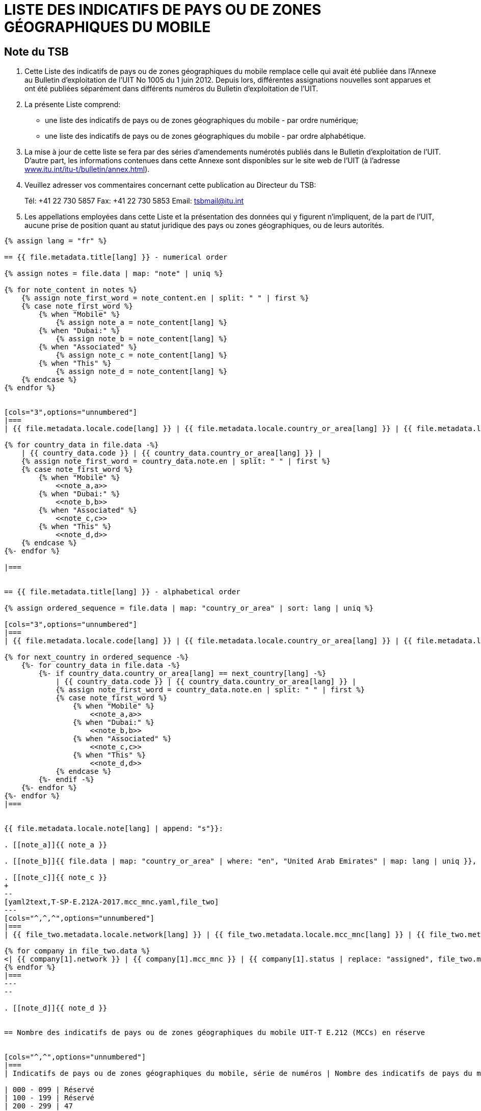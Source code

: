 = LISTE DES INDICATIFS DE PAYS OU DE ZONES GÉOGRAPHIQUES DU MOBILE
:bureau: T
:docnumber: E.212
:published-date: 2017-02-01
:status: published
:doctype: service-publication
:annextitle: Annex to ITU Operational Bulletin
:annexid: No. 1117
:keywords: 
:imagesdir: images
:docfile: T-SP-E.212A-2017-E.adoc
:language: fr
:mn-document-class: ituob
:mn-output-extensions: xml,html,doc,rxl
:local-cache-only:
:data-uri-image:
:stem:

[preface]
== Note du TSB

. Cette Liste des indicatifs de pays ou de zones géographiques du mobile remplace celle qui avait été publiée dans l’Annexe au Bulletin d’exploitation de l'UIT No 1005 du 1 juin 2012.
Depuis lors, différentes assignations nouvelles sont apparues et ont été publiées séparément dans différents numéros du Bulletin d'exploitation de l'UIT.

. La présente Liste comprend:
+
--
* une liste des indicatifs de pays ou de zones géographiques du mobile - par ordre numérique;
* une liste des indicatifs de pays ou de zones géographiques du mobile - par ordre alphabétique.
--

. La mise à jour de cette liste se fera par des séries d'amendements numérotés publiés dans le Bulletin d'exploitation de l'UIT. D'autre part, les informations contenues dans cette Annexe sont disponibles sur le site web de l’UIT (à l'adresse link:https://www.itu.int/itu-t/bulletin/annex.html[www.itu.int/itu-t/bulletin/annex.html]).

. Veuillez adresser vos commentaires concernant cette publication au Directeur du TSB:
+
--
Tél: +41 22 730 5857
Fax: +41 22 730 5853
Email: mailto:tsbmail@itu.int[]
--

. Les appellations employées dans cette Liste et la présentation des données qui y figurent n'impliquent, de la part de l'UIT, aucune prise de position quant au statut juridique des pays ou zones géographiques, ou de leurs autorités.


[yaml2text,T-SP-E.212A-2017.main.yaml,file]
----
{% assign lang = "fr" %}

== {{ file.metadata.title[lang] }} - numerical order

{% assign notes = file.data | map: "note" | uniq %}

{% for note_content in notes %}
    {% assign note_first_word = note_content.en | split: " " | first %}
    {% case note_first_word %}
        {% when "Mobile" %}
            {% assign note_a = note_content[lang] %}
        {% when "Dubai:" %}
            {% assign note_b = note_content[lang] %}
        {% when "Associated" %}
            {% assign note_c = note_content[lang] %}
        {% when "This" %}
            {% assign note_d = note_content[lang] %}
    {% endcase %}
{% endfor %}


[cols="3",options="unnumbered"]
|===
| {{ file.metadata.locale.code[lang] }} | {{ file.metadata.locale.country_or_area[lang] }} | {{ file.metadata.locale.note[lang] }}

{% for country_data in file.data -%}
    | {{ country_data.code }} | {{ country_data.country_or_area[lang] }} | 
    {% assign note_first_word = country_data.note.en | split: " " | first %}
    {% case note_first_word %}
        {% when "Mobile" %}
            <<note_a,a>>
        {% when "Dubai:" %}
            <<note_b,b>>
        {% when "Associated" %}
            <<note_c,c>>
        {% when "This" %}
            <<note_d,d>>
    {% endcase %}
{%- endfor %}

|===


== {{ file.metadata.title[lang] }} - alphabetical order

{% assign ordered_sequence = file.data | map: "country_or_area" | sort: lang | uniq %}

[cols="3",options="unnumbered"]
|===
| {{ file.metadata.locale.code[lang] }} | {{ file.metadata.locale.country_or_area[lang] }} | {{ file.metadata.locale.note[lang] }}

{% for next_country in ordered_sequence -%}
    {%- for country_data in file.data -%}
        {%- if country_data.country_or_area[lang] == next_country[lang] -%}
            | {{ country_data.code }} | {{ country_data.country_or_area[lang] }} | 
            {% assign note_first_word = country_data.note.en | split: " " | first %}
            {% case note_first_word %}
                {% when "Mobile" %}
                    <<note_a,a>>
                {% when "Dubai:" %}
                    <<note_b,b>>
                {% when "Associated" %}
                    <<note_c,c>>
                {% when "This" %}
                    <<note_d,d>>
            {% endcase %}
        {%- endif -%}
    {%- endfor %}
{%- endfor %}
|===


{{ file.metadata.locale.note[lang] | append: "s"}}:

. [[note_a]]{{ note_a }}

. [[note_b]]{{ file.data | map: "country_or_area" | where: "en", "United Arab Emirates" | map: lang | uniq }}, {{ note_b }}

. [[note_c]]{{ note_c }}
+
--
[yaml2text,T-SP-E.212A-2017.mcc_mnc.yaml,file_two]
---
[cols="^,^,^",options="unnumbered"]
|===
| {{ file_two.metadata.locale.network[lang] }} | {{ file_two.metadata.locale.mcc_mnc[lang] }} | {{ file_two.metadata.locale.status[lang] }}

{% for company in file_two.data %}
<| {{ company[1].network }} | {{ company[1].mcc_mnc }} | {{ company[1].status | replace: "assigned", file_two.metadata.locale.assigned[lang] }}
{% endfor %}
|===
---
--

. [[note_d]]{{ note_d }}


== Nombre des indicatifs de pays ou de zones géographiques du mobile UIT-T E.212 (MCCs) en réserve


[cols="^,^",options="unnumbered"]
|===
| Indicatifs de pays ou de zones géographiques du mobile, série de numéros | Nombre des indicatifs de pays du mobile en réserve

| 000 - 099 | Réservé
| 100 - 199 | Réservé
| 200 - 299 | 47
| 300 - 399 | 66
| 400 - 499 | 55
| 500 - 599 | 72
| 600 - 699 | 44
| 700 - 799 | 79
| 800 - 899 | Réservé
| 900 - 999 | 99
|===


== AMENDEMENTS

[cols="^,^,^",options="unnumbered"]
|===
| Amendement N° | Bulletin d'exploitation N° | Pays

{% for i in (1..30) %}
| {{ i }} | |
{% endfor %}

|===

----


